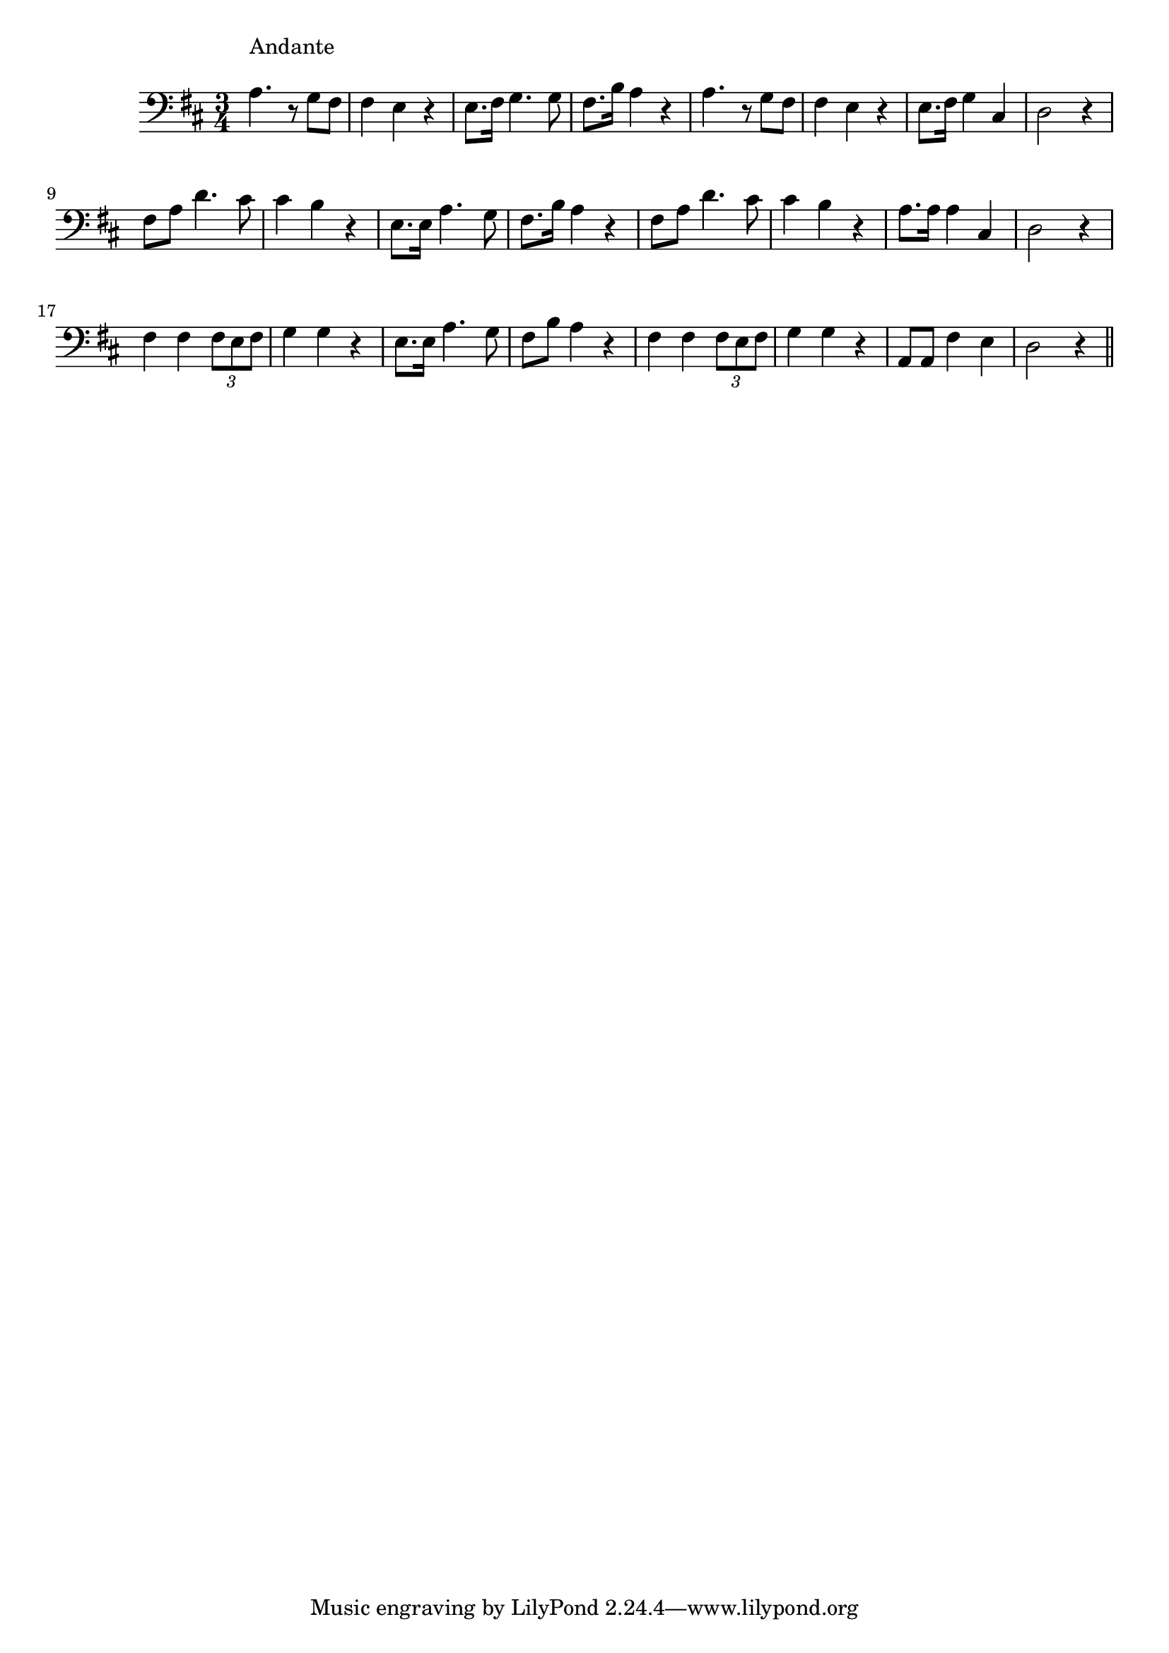 \version "2.14.0"
%{\header {
  title = "Juanita"
  composer = "anonymous"
  enteredby = "B. Crowell"
  source = "Heart Songs, Chapple Publishing, Boston, 1909"
}%}
\score{{\key d \major
\time 3/4
%{\tempo 4=90
%}\clef bass
\relative c' {
  a4.^\markup{\column { "Andante" " " }}
  r8 g fis | fis4 e r | e8. fis16 g4. g8 | fis8. b16 a4 r |
  a4. r8 g fis | fis4 e r | e8. fis16 g4 cis, | d2 r4 |
  fis8 a d4. cis8 | cis4 b r | e,8. e16 a4. g8 | fis8. b16 a4 r |
  fis8 a d4. cis8 | cis4 b r | a8. a16 a4 cis, | d2 r4 |
  fis4 fis \times 2/3 {fis8 e fis} | g4 g r | e8. e16 a4. g8 | fis8 b a4 r |
  fis4 fis \times 2/3 {fis8 e fis} | g4 g r | a,8 a fis'4 e | d2 r4
  \bar "||"
}

}}